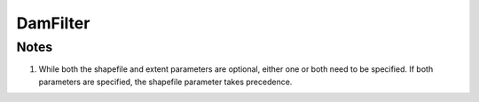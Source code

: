 DamFilter
==========

.. py:class:: GeoEDF.connector.filter.DamFilter()

   This filter accepts a shapefile or bounding box specified as a vector of latitude and longitude pairs 
   and returns the IDs of all U.S. dams that fall within those bounds.

   .. py:attribute:: shapefile (str,optional)

   This is the path to a shapefile that defines the region of interest.

   .. py:attribute:: extent (str,optional)

   This is a comma separated list of four values representing the min and max latitudes and longitudes.


Notes
-----

1. While both the shapefile and extent parameters are optional, either one or both need to be specified.
   If both parameters are specified, the shapefile parameter takes precedence.
